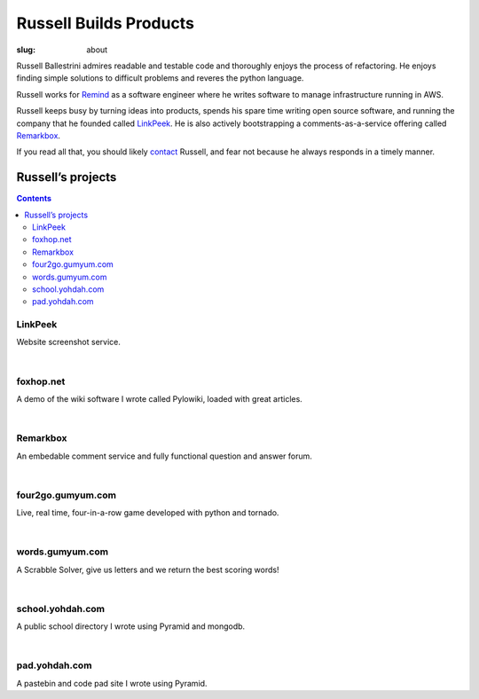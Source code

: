 Russell Builds Products
########################

:slug: about

Russell Ballestrini admires readable and testable code and thoroughly enjoys the process of refactoring.
He enjoys finding simple solutions to difficult problems and reveres the python language.

Russell works for `Remind <https://www.remind.com/>`_ as a software engineer where he writes software to manage infrastructure running in AWS.

Russell keeps busy by turning ideas into products, spends his spare time writing open source software, and running the company that he founded called `LinkPeek <https://linkpeek.com>`_. He is also actively bootstrapping a comments-as-a-service offering called `Remarkbox <http://www.remarkbox.com>`_.

If you read all that, you should likely `contact </contact>`_ Russell, and fear not because he always responds in a timely manner.


Russell’s projects
==================

.. contents::

LinkPeek
--------

Website screenshot service.

.. linkpeek::
   uri = https://linkpeek.com
   action = link-image
   size = 600x400

|

foxhop.net 
----------

A demo of the wiki software I wrote called Pylowiki, loaded with great articles.

.. linkpeek::
   uri = http://www.foxhop.net
   action = link-image
   size = 600x400

|

Remarkbox
---------

An embedable comment service and fully functional question and answer forum.

.. linkpeek::
   uri = http://www.remarkbox.com
   action = link-image
   size = 600x400

|

four2go.gumyum.com
------------------

Live, real time, four-in-a-row game developed with python and tornado.

.. linkpeek::
   uri = http://four2go.gumyum.com
   action = link-image
   size = 600x400

|

words.gumyum.com
----------------

A Scrabble Solver, give us letters and we return the best scoring words!

.. linkpeek::
   uri = http://words.gumyum.com
   action = link-image
   size = 600x400

|

school.yohdah.com
-----------------

A public school directory I wrote using Pyramid and mongodb.

.. linkpeek::
   uri = http://school.yohdah.com
   action = link-image
   size = 600x400

|

pad.yohdah.com
--------------

A pastebin and code pad site I wrote using Pyramid.

.. linkpeek::
   uri = http://pad.yohdah.com/408/about-pad-yohdah-com
   action = link-image
   size = 600x400

